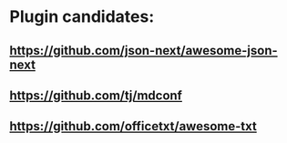 * Plugin candidates:
** https://github.com/json-next/awesome-json-next
** https://github.com/tj/mdconf
** https://github.com/officetxt/awesome-txt

